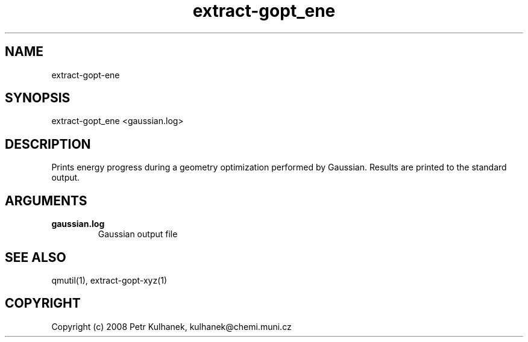 .TH extract-gopt_ene 1 "2008" "QMUtil" "QMUtil - miscellaneous utilities for QM programs"

.\"-----------------------------------------------------------------------------
.SH NAME
extract-gopt-ene

.\"-----------------------------------------------------------------------------
.SH SYNOPSIS
extract-gopt_ene <gaussian.log>

.\"-----------------------------------------------------------------------------
.SH DESCRIPTION
Prints energy progress during a geometry optimization performed by Gaussian. Results are printed to the standard output.

.\"-----------------------------------------------------------------------------
.SH ARGUMENTS
.B gaussian.log
.RS
Gaussian output file
.RE

.\"-----------------------------------------------------------------------------
.SH SEE ALSO
qmutil(1), extract-gopt-xyz(1)

.\"-----------------------------------------------------------------------------
.SH COPYRIGHT
Copyright (c) 2008 Petr Kulhanek, kulhanek@chemi.muni.cz